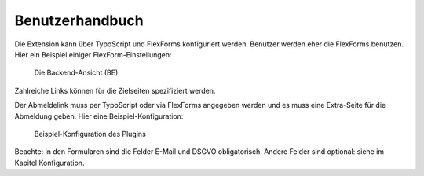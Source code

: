﻿.. include:: /Includes.txt


.. _user-manual:

Benutzerhandbuch
================

Die Extension kann über TypoScript und FlexForms konfiguriert werden.
Benutzer werden eher die FlexForms benutzen. Hier ein Beispiel einiger FlexForm-Einstellungen:

.. figure:: /Images/UserManual/BackendView.png
   :width: 457px
   :alt: Backend view

   Die Backend-Ansicht (BE)

Zahlreiche Links können für die Zielseiten spezifiziert werden.

Der Abmeldelink muss per TypoScript oder via FlexForms angegeben werden und es muss eine Extra-Seite für die Abmeldung geben.
Hier eine Beispiel-Konfiguration:

.. figure:: /Images/UserManual/SampleConfiguration.png
   :width: 624px
   :alt: Beispiel-Konfiguration

   Beispiel-Konfiguration des Plugins

Beachte: in den Formularen sind die Felder E-Mail und DSGVO obligatorisch. Andere Felder sind optional: siehe
im Kapitel Konfiguration.
